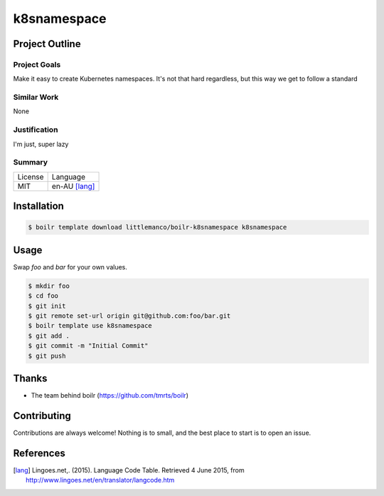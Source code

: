 ====================
k8snamespace
====================

Project Outline
----------------

Project Goals
'''''''''''''

Make it easy to create Kubernetes namespaces. It's not that hard regardless, but this way we get to follow a standard

Similar Work
''''''''''''

None


Justification
'''''''''''''

I'm just, super lazy


Summary
'''''''

============= ==============
License       Language
------------- --------------
MIT           en-AU [lang]_
============= ==============

Installation
-------------

.. Code:: bash

  $ boilr template download littlemanco/boilr-k8snamespace k8snamespace 

Usage
-----

Swap `foo` and `bar` for your own values.

.. Code:: bash

  $ mkdir foo
  $ cd foo
  $ git init
  $ git remote set-url origin git@github.com:foo/bar.git
  $ boilr template use k8snamespace
  $ git add .
  $ git commit -m "Initial Commit"
  $ git push

Thanks
------

- The team behind boilr (https://github.com/tmrts/boilr)

Contributing
------------

Contributions are always welcome! Nothing is to small, and the best place to start is to open an issue.

References
-----------

.. [lang] Lingoes.net,. (2015). Language Code Table. Retrieved 4 June 2015, from http://www.lingoes.net/en/translator/langcode.htm
